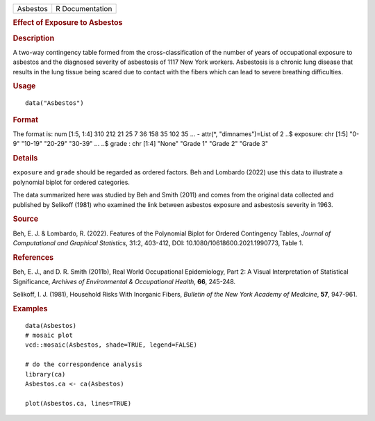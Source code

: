 .. container::

   .. container::

      ======== ===============
      Asbestos R Documentation
      ======== ===============

      .. rubric:: Effect of Exposure to Asbestos
         :name: effect-of-exposure-to-asbestos

      .. rubric:: Description
         :name: description

      A two-way contingency table formed from the cross-classification
      of the number of years of occupational exposure to asbestos and
      the diagnosed severity of asbestosis of 1117 New York workers.
      Asbestosis is a chronic lung disease that results in the lung
      tissue being scared due to contact with the fibers which can lead
      to severe breathing difficulties.

      .. rubric:: Usage
         :name: usage

      ::

         data("Asbestos")

      .. rubric:: Format
         :name: format

      The format is: num [1:5, 1:4] 310 212 21 25 7 36 158 35 102 35 ...
      - attr(*, "dimnames")=List of 2 ..$ exposure: chr [1:5] "0-9"
      "10-19" "20-29" "30-39" ... ..$ grade : chr [1:4] "None" "Grade 1"
      "Grade 2" "Grade 3"

      .. rubric:: Details
         :name: details

      ``exposure`` and ``grade`` should be regarded as ordered factors.
      Beh and Lombardo (2022) use this data to illustrate a polynomial
      biplot for ordered categories.

      The data summarized here was studied by Beh and Smith (2011) and
      comes from the original data collected and published by Selikoff
      (1981) who examined the link between asbestos exposure and
      asbestosis severity in 1963.

      .. rubric:: Source
         :name: source

      Beh, E. J. & Lombardo, R. (2022). Features of the Polynomial
      Biplot for Ordered Contingency Tables, *Journal of Computational
      and Graphical Statistics*, 31:2, 403-412, DOI:
      10.1080/10618600.2021.1990773, Table 1.

      .. rubric:: References
         :name: references

      Beh, E. J., and D. R. Smith (2011b), Real World Occupational
      Epidemiology, Part 2: A Visual Interpretation of Statistical
      Significance, *Archives of Environmental & Occupational Health*,
      **66**, 245-248.

      Selikoff, I. J. (1981), Household Risks With Inorganic Fibers,
      *Bulletin of the New York Academy of Medicine*, **57**, 947-961.

      .. rubric:: Examples
         :name: examples

      ::

         data(Asbestos)
         # mosaic plot
         vcd::mosaic(Asbestos, shade=TRUE, legend=FALSE)

         # do the correspondence analysis
         library(ca)
         Asbestos.ca <- ca(Asbestos) 

         plot(Asbestos.ca, lines=TRUE) 
